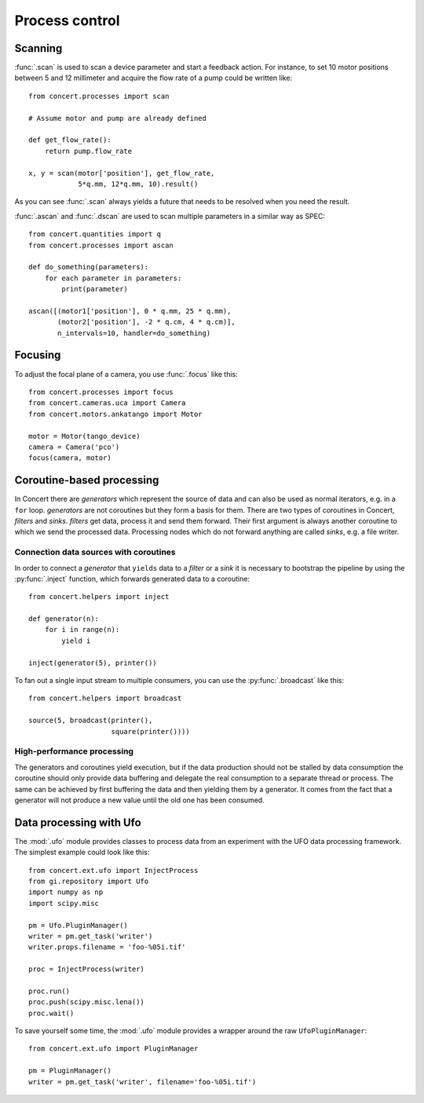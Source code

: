 ===============
Process control
===============

Scanning
========

:func:`.scan` is used to scan a device parameter and start a feedback action.
For instance, to set 10 motor positions between 5 and 12 millimeter and acquire
the flow rate of a pump could be written like::

    from concert.processes import scan

    # Assume motor and pump are already defined

    def get_flow_rate():
        return pump.flow_rate

    x, y = scan(motor['position'], get_flow_rate,
                5*q.mm, 12*q.mm, 10).result()

As you can see :func:`.scan` always yields a future that needs to be resolved
when you need the result.

:func:`.ascan` and :func:`.dscan` are used to scan multiple parameters
in a similar way as SPEC::

    from concert.quantities import q
    from concert.processes import ascan

    def do_something(parameters):
        for each parameter in parameters:
            print(parameter)

    ascan([(motor1['position'], 0 * q.mm, 25 * q.mm),
           (motor2['position'], -2 * q.cm, 4 * q.cm)],
           n_intervals=10, handler=do_something)


Focusing
========

To adjust the focal plane of a camera, you use :func:`.focus` like this::

    from concert.processes import focus
    from concert.cameras.uca import Camera
    from concert.motors.ankatango import Motor

    motor = Motor(tango_device)
    camera = Camera('pco')
    focus(camera, motor)


Coroutine-based processing
==========================

In Concert there are *generators* which represent the source of data
and can also be used as normal iterators, e.g. in a ``for`` loop. *generators*
are not coroutines but they form a basis for them. There are two types of
coroutines in Concert, *filters* and *sinks*. *filters* get data, process it
and send them forward. Their first argument is always another coroutine to
which we send the processed data. Processing nodes which do not forward
anything are called *sinks*, e.g. a file writer.


Connection data sources with coroutines
---------------------------------------

In order to connect a *generator* that ``yields`` data to a *filter* or a
*sink* it is necessary to bootstrap the pipeline by using the
:py:func:`.inject` function, which forwards generated data to a coroutine::

    from concert.helpers import inject

    def generator(n):
        for i in range(n):
            yield i

    inject(generator(5), printer())

To fan out a single input stream to multiple consumers, you can use the
:py:func:`.broadcast` like this::

    from concert.helpers import broadcast

    source(5, broadcast(printer(),
                        square(printer())))


High-performance processing
---------------------------

The generators and coroutines yield execution, but if the data production
should not be stalled by data consumption the coroutine should only provide
data buffering and delegate the real consumption to a separate thread or
process. The same can be achieved by first buffering the data and then
yielding them by a generator. It comes from the fact that a generator
will not produce a new value until the old one has been consumed.



Data processing with Ufo
========================

The :mod:`.ufo` module provides classes to process data from an experiment with
the UFO data processing framework. The simplest example could look like this::

    from concert.ext.ufo import InjectProcess
    from gi.repository import Ufo
    import numpy as np
    import scipy.misc

    pm = Ufo.PluginManager()
    writer = pm.get_task('writer')
    writer.props.filename = 'foo-%05i.tif'

    proc = InjectProcess(writer)

    proc.run()
    proc.push(scipy.misc.lena())
    proc.wait()


To save yourself some time, the :mod:`.ufo` module provides a wrapper around the raw ``UfoPluginManager``::

    from concert.ext.ufo import PluginManager

    pm = PluginManager()
    writer = pm.get_task('writer', filename='foo-%05i.tif')

